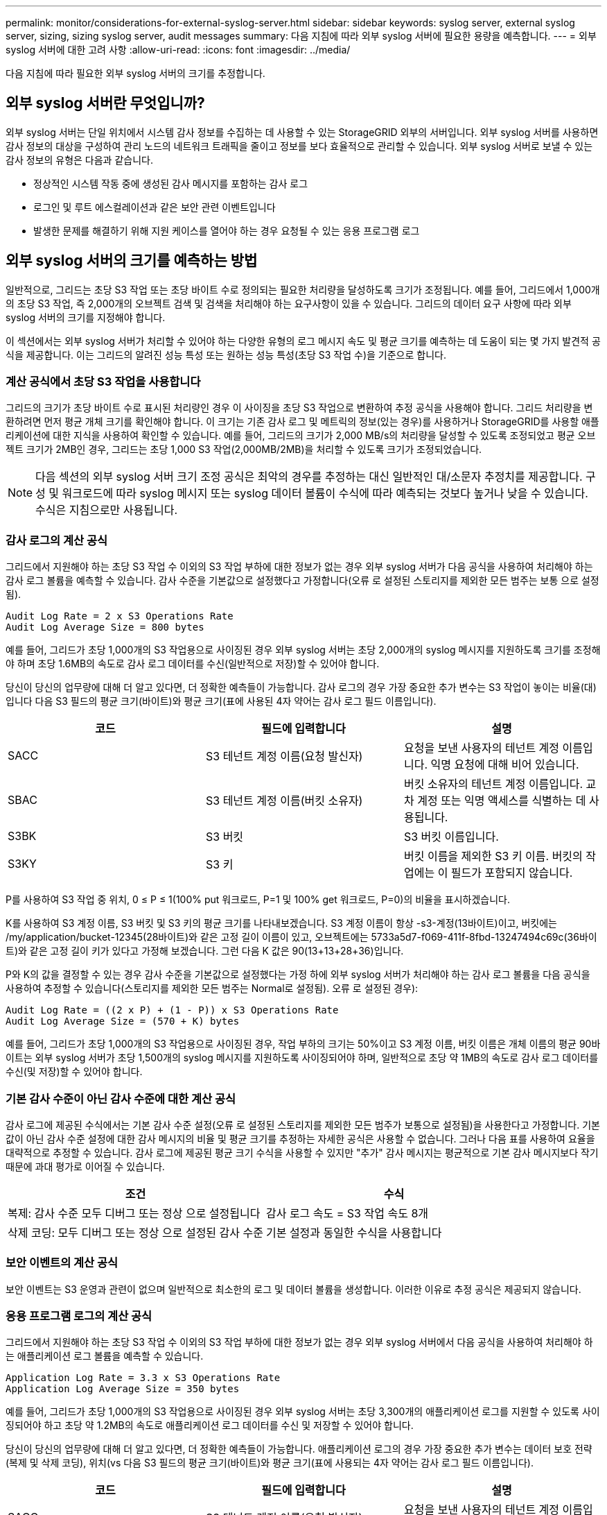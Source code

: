 ---
permalink: monitor/considerations-for-external-syslog-server.html 
sidebar: sidebar 
keywords: syslog server, external syslog server, sizing, sizing syslog server, audit messages 
summary: 다음 지침에 따라 외부 syslog 서버에 필요한 용량을 예측합니다. 
---
= 외부 syslog 서버에 대한 고려 사항
:allow-uri-read: 
:icons: font
:imagesdir: ../media/


[role="lead"]
다음 지침에 따라 필요한 외부 syslog 서버의 크기를 추정합니다.



== 외부 syslog 서버란 무엇입니까?

외부 syslog 서버는 단일 위치에서 시스템 감사 정보를 수집하는 데 사용할 수 있는 StorageGRID 외부의 서버입니다. 외부 syslog 서버를 사용하면 감사 정보의 대상을 구성하여 관리 노드의 네트워크 트래픽을 줄이고 정보를 보다 효율적으로 관리할 수 있습니다. 외부 syslog 서버로 보낼 수 있는 감사 정보의 유형은 다음과 같습니다.

* 정상적인 시스템 작동 중에 생성된 감사 메시지를 포함하는 감사 로그
* 로그인 및 루트 에스컬레이션과 같은 보안 관련 이벤트입니다
* 발생한 문제를 해결하기 위해 지원 케이스를 열어야 하는 경우 요청될 수 있는 응용 프로그램 로그




== 외부 syslog 서버의 크기를 예측하는 방법

일반적으로, 그리드는 초당 S3 작업 또는 초당 바이트 수로 정의되는 필요한 처리량을 달성하도록 크기가 조정됩니다. 예를 들어, 그리드에서 1,000개의 초당 S3 작업, 즉 2,000개의 오브젝트 검색 및 검색을 처리해야 하는 요구사항이 있을 수 있습니다. 그리드의 데이터 요구 사항에 따라 외부 syslog 서버의 크기를 지정해야 합니다.

이 섹션에서는 외부 syslog 서버가 처리할 수 있어야 하는 다양한 유형의 로그 메시지 속도 및 평균 크기를 예측하는 데 도움이 되는 몇 가지 발견적 공식을 제공합니다. 이는 그리드의 알려진 성능 특성 또는 원하는 성능 특성(초당 S3 작업 수)을 기준으로 합니다.



=== 계산 공식에서 초당 S3 작업을 사용합니다

그리드의 크기가 초당 바이트 수로 표시된 처리량인 경우 이 사이징을 초당 S3 작업으로 변환하여 추정 공식을 사용해야 합니다. 그리드 처리량을 변환하려면 먼저 평균 개체 크기를 확인해야 합니다. 이 크기는 기존 감사 로그 및 메트릭의 정보(있는 경우)를 사용하거나 StorageGRID를 사용할 애플리케이션에 대한 지식을 사용하여 확인할 수 있습니다. 예를 들어, 그리드의 크기가 2,000 MB/s의 처리량을 달성할 수 있도록 조정되었고 평균 오브젝트 크기가 2MB인 경우, 그리드는 초당 1,000 S3 작업(2,000MB/2MB)을 처리할 수 있도록 크기가 조정되었습니다.


NOTE: 다음 섹션의 외부 syslog 서버 크기 조정 공식은 최악의 경우를 추정하는 대신 일반적인 대/소문자 추정치를 제공합니다. 구성 및 워크로드에 따라 syslog 메시지 또는 syslog 데이터 볼륨이 수식에 따라 예측되는 것보다 높거나 낮을 수 있습니다. 수식은 지침으로만 사용됩니다.



=== 감사 로그의 계산 공식

그리드에서 지원해야 하는 초당 S3 작업 수 이외의 S3 작업 부하에 대한 정보가 없는 경우 외부 syslog 서버가 다음 공식을 사용하여 처리해야 하는 감사 로그 볼륨을 예측할 수 있습니다. 감사 수준을 기본값으로 설정했다고 가정합니다(오류 로 설정된 스토리지를 제외한 모든 범주는 보통 으로 설정됨).

[listing]
----
Audit Log Rate = 2 x S3 Operations Rate
Audit Log Average Size = 800 bytes
----
예를 들어, 그리드가 초당 1,000개의 S3 작업용으로 사이징된 경우 외부 syslog 서버는 초당 2,000개의 syslog 메시지를 지원하도록 크기를 조정해야 하며 초당 1.6MB의 속도로 감사 로그 데이터를 수신(일반적으로 저장)할 수 있어야 합니다.

당신이 당신의 업무량에 대해 더 알고 있다면, 더 정확한 예측들이 가능합니다. 감사 로그의 경우 가장 중요한 추가 변수는 S3 작업이 놓이는 비율(대)입니다 다음 S3 필드의 평균 크기(바이트)와 평균 크기(표에 사용된 4자 약어는 감사 로그 필드 이름입니다).

[cols="1a,1a,1a"]
|===
| 코드 | 필드에 입력합니다 | 설명 


 a| 
SACC
 a| 
S3 테넌트 계정 이름(요청 발신자)
 a| 
요청을 보낸 사용자의 테넌트 계정 이름입니다. 익명 요청에 대해 비어 있습니다.



 a| 
SBAC
 a| 
S3 테넌트 계정 이름(버킷 소유자)
 a| 
버킷 소유자의 테넌트 계정 이름입니다. 교차 계정 또는 익명 액세스를 식별하는 데 사용됩니다.



 a| 
S3BK
 a| 
S3 버킷
 a| 
S3 버킷 이름입니다.



 a| 
S3KY
 a| 
S3 키
 a| 
버킷 이름을 제외한 S3 키 이름. 버킷의 작업에는 이 필드가 포함되지 않습니다.

|===
P를 사용하여 S3 작업 중 위치, 0 ≤ P ≤ 1(100% put 워크로드, P=1 및 100% get 워크로드, P=0)의 비율을 표시하겠습니다.

K를 사용하여 S3 계정 이름, S3 버킷 및 S3 키의 평균 크기를 나타내보겠습니다. S3 계정 이름이 항상 -s3-계정(13바이트)이고, 버킷에는 /my/application/bucket-12345(28바이트)와 같은 고정 길이 이름이 있고, 오브젝트에는 5733a5d7-f069-411f-8fbd-13247494c69c(36바이트)와 같은 고정 길이 키가 있다고 가정해 보겠습니다. 그런 다음 K 값은 90(13+13+28+36)입니다.

P와 K의 값을 결정할 수 있는 경우 감사 수준을 기본값으로 설정했다는 가정 하에 외부 syslog 서버가 처리해야 하는 감사 로그 볼륨을 다음 공식을 사용하여 추정할 수 있습니다(스토리지를 제외한 모든 범주는 Normal로 설정됨). 오류 로 설정된 경우):

[listing]
----
Audit Log Rate = ((2 x P) + (1 - P)) x S3 Operations Rate
Audit Log Average Size = (570 + K) bytes
----
예를 들어, 그리드가 초당 1,000개의 S3 작업용으로 사이징된 경우, 작업 부하의 크기는 50%이고 S3 계정 이름, 버킷 이름은 개체 이름의 평균 90바이트는 외부 syslog 서버가 초당 1,500개의 syslog 메시지를 지원하도록 사이징되어야 하며, 일반적으로 초당 약 1MB의 속도로 감사 로그 데이터를 수신(및 저장)할 수 있어야 합니다.



=== 기본 감사 수준이 아닌 감사 수준에 대한 계산 공식

감사 로그에 제공된 수식에서는 기본 감사 수준 설정(오류 로 설정된 스토리지를 제외한 모든 범주가 보통으로 설정됨)을 사용한다고 가정합니다. 기본값이 아닌 감사 수준 설정에 대한 감사 메시지의 비율 및 평균 크기를 추정하는 자세한 공식은 사용할 수 없습니다. 그러나 다음 표를 사용하여 요율을 대략적으로 추정할 수 있습니다. 감사 로그에 제공된 평균 크기 수식을 사용할 수 있지만 "추가" 감사 메시지는 평균적으로 기본 감사 메시지보다 작기 때문에 과대 평가로 이어질 수 있습니다.

[cols="1a,1a"]
|===
| 조건 | 수식 


 a| 
복제: 감사 수준 모두 디버그 또는 정상 으로 설정됩니다
 a| 
감사 로그 속도 = S3 작업 속도 8개



 a| 
삭제 코딩: 모두 디버그 또는 정상 으로 설정된 감사 수준
 a| 
기본 설정과 동일한 수식을 사용합니다

|===


=== 보안 이벤트의 계산 공식

보안 이벤트는 S3 운영과 관련이 없으며 일반적으로 최소한의 로그 및 데이터 볼륨을 생성합니다. 이러한 이유로 추정 공식은 제공되지 않습니다.



=== 응용 프로그램 로그의 계산 공식

그리드에서 지원해야 하는 초당 S3 작업 수 이외의 S3 작업 부하에 대한 정보가 없는 경우 외부 syslog 서버에서 다음 공식을 사용하여 처리해야 하는 애플리케이션 로그 볼륨을 예측할 수 있습니다.

[listing]
----
Application Log Rate = 3.3 x S3 Operations Rate
Application Log Average Size = 350 bytes
----
예를 들어, 그리드가 초당 1,000개의 S3 작업용으로 사이징된 경우 외부 syslog 서버는 초당 3,300개의 애플리케이션 로그를 지원할 수 있도록 사이징되어야 하고 초당 약 1.2MB의 속도로 애플리케이션 로그 데이터를 수신 및 저장할 수 있어야 합니다.

당신이 당신의 업무량에 대해 더 알고 있다면, 더 정확한 예측들이 가능합니다. 애플리케이션 로그의 경우 가장 중요한 추가 변수는 데이터 보호 전략(복제 및 삭제 코딩), 위치(vs 다음 S3 필드의 평균 크기(바이트)와 평균 크기(표에 사용되는 4자 약어는 감사 로그 필드 이름입니다).

[cols="1a,1a,1a"]
|===
| 코드 | 필드에 입력합니다 | 설명 


 a| 
SACC
 a| 
S3 테넌트 계정 이름(요청 발신자)
 a| 
요청을 보낸 사용자의 테넌트 계정 이름입니다. 익명 요청에 대해 비어 있습니다.



 a| 
SBAC
 a| 
S3 테넌트 계정 이름(버킷 소유자)
 a| 
버킷 소유자의 테넌트 계정 이름입니다. 교차 계정 또는 익명 액세스를 식별하는 데 사용됩니다.



 a| 
S3BK
 a| 
S3 버킷
 a| 
S3 버킷 이름입니다.



 a| 
S3KY
 a| 
S3 키
 a| 
버킷 이름을 제외한 S3 키 이름. 버킷의 작업에는 이 필드가 포함되지 않습니다.

|===


== 크기 예측의 예

이 섹션에서는 다음과 같은 데이터 보호 방법을 사용하여 그리드에 대한 예측 공식을 사용하는 방법의 예를 설명합니다.

* 복제
* 삭제 코딩




=== 데이터 보호를 위해 복제를 사용하는 경우

P는 S3 작업의 비율을, 여기서 0 ≤ P ≤ 1(100% put 워크로드의 경우 P=1, 100% get 워크로드의 경우 P=0)을 나타냅니다.

K는 S3 계정 이름, S3 버킷 및 S3 키의 평균 크기를 나타냅니다. S3 계정 이름이 항상 -s3-계정(13바이트)이고, 버킷에는 /my/application/bucket-12345(28바이트)와 같은 고정 길이 이름이 있고, 오브젝트에는 5733a5d7-f069-411f-8fbd-13247494c69c(36바이트)와 같은 고정 길이 키가 있다고 가정해 보겠습니다. 그런 다음 K의 값은 90(13+13+28+36)입니다.

P와 K의 값을 확인할 수 있는 경우, 외부 syslog 서버가 다음 공식을 사용하여 처리할 수 있어야 하는 애플리케이션 로그 볼륨을 예측할 수 있습니다.

[listing]
----
Application Log Rate = ((1.1 x P) + (2.5 x (1 - P))) x S3 Operations Rate
Application Log Average Size = (P x (220 + K)) + ((1 - P) x (240 + (0.2 x K))) Bytes
----
예를 들어, 그리드가 초당 1,000개의 S3 작업에 맞게 사이징된 경우 작업 부하가 50%이고 S3 계정 이름, 버킷 이름 및 오브젝트 이름이 평균 90바이트인 경우, 외부 syslog 서버는 초당 1800개의 애플리케이션 로그를 지원하도록 크기여야 합니다. 그리고 애플리케이션 데이터를 초당 0.5MB의 속도로 수신(일반적으로 저장)할 것입니다.



=== 데이터 보호를 위해 삭제 코딩을 사용하는 경우

P는 S3 작업의 비율을, 여기서 0 ≤ P ≤ 1(100% put 워크로드의 경우 P=1, 100% get 워크로드의 경우 P=0)을 나타냅니다.

K는 S3 계정 이름, S3 버킷 및 S3 키의 평균 크기를 나타냅니다. S3 계정 이름이 항상 -s3-계정(13바이트)이고, 버킷에는 /my/application/bucket-12345(28바이트)와 같은 고정 길이 이름이 있고, 오브젝트에는 5733a5d7-f069-411f-8fbd-13247494c69c(36바이트)와 같은 고정 길이 키가 있다고 가정해 보겠습니다. 그런 다음 K의 값은 90(13+13+28+36)입니다.

P와 K의 값을 확인할 수 있는 경우, 외부 syslog 서버가 다음 공식을 사용하여 처리할 수 있어야 하는 애플리케이션 로그 볼륨을 예측할 수 있습니다.

[listing]
----
Application Log Rate = ((3.2 x P) + (1.3 x (1 - P))) x S3 Operations Rate
Application Log Average Size = (P x (240 + (0.4 x K))) + ((1 - P) x (185 + (0.9 x K))) Bytes
----
예를 들어, 그리드가 초당 1,000개의 S3 작업에 맞게 사이징된 경우, 작업 부하가 50%이고 S3 계정 이름, 버킷 이름, 객체 이름 평균 90바이트에서 외부 syslog 서버는 초당 2,250개의 애플리케이션 로그를 지원하도록 크기를 조정해야 하며, 초당 0.6MB의 속도로 애플리케이션 데이터를 수신(일반적으로 저장)할 수 있어야 합니다.

감사 메시지 수준 및 외부 syslog 서버 구성에 대한 자세한 내용은 다음을 참조하십시오.

* xref:../monitor/configuring-syslog-server.adoc[외부 syslog 서버를 구성합니다]
* xref:../monitor/configure-audit-messages.adoc[감사 메시지 및 로그 대상을 구성합니다]

